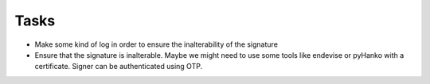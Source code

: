 Tasks
~~~~~

*  Make some kind of log in order to ensure the inalterability of the signature
*  Ensure that the signature is inalterable.
   Maybe we might need to use some tools like endevise or pyHanko with a certificate.
   Signer can be authenticated using OTP.
